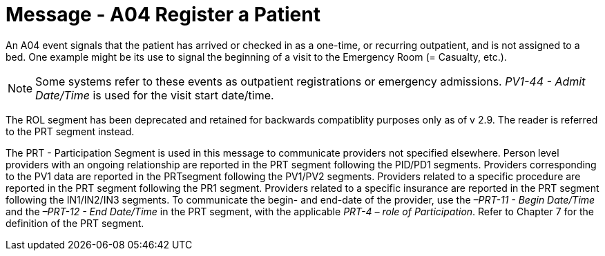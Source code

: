 = Message - A04 Register a Patient
:v291_section: "3.3.4"
:v2_section_name: "ADT/ACK - Register a Patient (Event A04)"
:generated: "Thu, 01 Aug 2024 15:25:17 -0600"

An A04 event signals that the patient has arrived or checked in as a one-time, or recurring outpatient, and is not assigned to a bed. One example might be its use to signal the beginning of a visit to the Emergency Room (= Casualty, etc.).

[NOTE]
Some systems refer to these events as outpatient registrations or emergency admissions. _PV1-44 - Admit Date/Time_ is used for the visit start date/time.

The ROL segment has been deprecated and retained for backwards compatiblity purposes only as of v 2.9. The reader is referred to the PRT segment instead.

The PRT - Participation Segment is used in this message to communicate providers not specified elsewhere. Person level providers with an ongoing relationship are reported in the PRT segment following the PID/PD1 segments. Providers corresponding to the PV1 data are reported in the PRTsegment following the PV1/PV2 segments. Providers related to a specific procedure are reported in the PRT segment following the PR1 segment. Providers related to a specific insurance are reported in the PRT segment following the IN1/IN2/IN3 segments. To communicate the begin- and end-date of the provider, use the _–PRT-11 - Begin Date/Time_ and the _–PRT-12 - End Date/Time_ in the PRT segment, with the applicable _PRT-4 – role of Participation_. Refer to Chapter 7 for the definition of the PRT segment.

[tabset]



[ack_message_structure-table]



